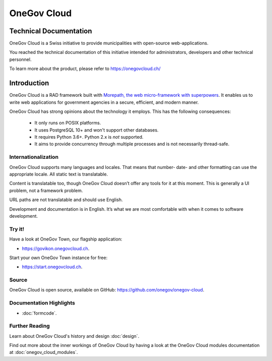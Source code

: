 OneGov Cloud
============

Technical Documentation
-----------------------

OneGov Cloud is a Swiss initiative to provide municipalities with open-source
web-applications.

.. image:: _static/govikon.png

You reached the technical documentation of this initiative intended for
administrators, developers and other technical personnel.

To learn more about the product, please refer
to `https://onegovcloud.ch/ <https://onegovcloud.ch/>`_

Introduction
------------

OneGov Cloud is a RAD framework built with `Morepath, the web micro-framework
with superpowers <http://morepath.readthedocs.io/en/latest/>`_. It enables us
to write web applications for government agencies in a secure, efficient,
and modern manner.

OneGov Cloud has strong opinions about the technology it employs. This has the
following consequences:

 * It only runs on POSIX platforms.
 * It uses PostgreSQL 10+ and won't support other databases.
 * It requires Python 3.6+. Python 2.x is *not* supported.
 * It aims to provide concurrency through multiple processes and is not
   necessarily thread-safe.

Internationalization
^^^^^^^^^^^^^^^^^^^^

OneGov Cloud supports many languages and locales. That means that number- date-
and other formatting can use the appropriate locale. All static text is
translatable.

Content is translatable too, though OneGov Cloud doesn’t offer any tools for it
at this moment. This is generally a UI problem, not a framework problem.

URL paths are not translatable and should use English.

Development and documentation is in English. It’s what we are most comfortable
with when it comes to software development.

Try it!
^^^^^^^

Have a look at OneGov Town, our flagship application:

- `<https://govikon.onegovcloud.ch>`_.

Start your own OneGov Town instance for free:

- `<https://start.onegovcloud.ch>`_.

Source
^^^^^^

OneGov Cloud is open source, available on GitHub:
`<https://github.com/onegov/onegov-cloud>`_.

Documentation Highlights
^^^^^^^^^^^^^^^^^^^^^^^^

- :doc:`formcode`.

Further Reading
^^^^^^^^^^^^^^^

Learn about OneGov Cloud's history and design :doc:`design`.

Find out more about the inner workings of OneGov Cloud by having a look at
the OneGov Cloud modules documentation at :doc:`onegov_cloud_modules`.
